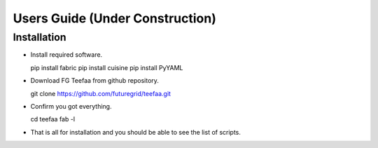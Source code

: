 Users Guide (Under Construction)
=====================================

Installation
------------

* Install required software. ::

  pip install fabric
  pip install cuisine
  pip install PyYAML

* Download FG Teefaa from github repository. ::

  git clone https://github.com/futuregrid/teefaa.git

* Confirm you got everything. ::

  cd teefaa
  fab -l

* That is all for installation and you should be able to see the list of scripts.


